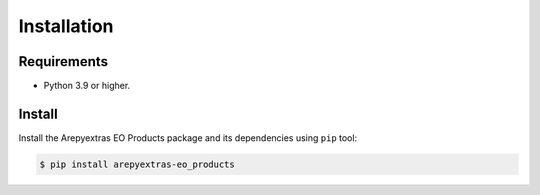 Installation
============

Requirements
------------

* Python 3.9 or higher.


Install
-------

Install the Arepyextras EO Products package and its dependencies using ``pip`` tool:

.. code-block:: bash

    $ pip install arepyextras-eo_products
